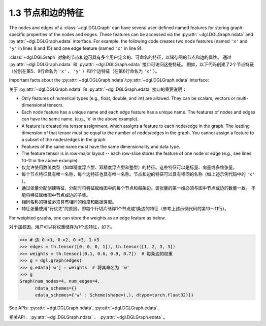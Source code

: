 .. _guide_cn-graph-feature:

1.3 节点和边的特征
---------------

The nodes and edges of a :class:`~dgl.DGLGraph` can have several user-defined named features for
storing graph-specific properties of the nodes and edges. These features can be accessed
via the :py:attr:`~dgl.DGLGraph.ndata` and :py:attr:`~dgl.DGLGraph.edata` interface. For example,
the following code creates two node features (named ``'x'`` and ``'y'`` in lines 8 and 15) and one
edge feature (named ``'x'`` in line 9).

:class:`~dgl.DGLGraph` 对象的节点和边可具有多个用户定义的、可命名的特征，以储存图的节点和边的属性。
通过 :py:attr:`~dgl.DGLGraph.ndata` 和 :py:attr:`~dgl.DGLGraph.edata` 接口可访问这些特征。
例如，以下代码创建了2个节点特征（分别在第5、9行命名为 ``'x'`` 、 ``'y'`` ）和1个边特征（在第6行命名为 ``'x'`` ）。

.. code-block:: python
    :linenos:

    >>> import dgl
    >>> import torch as th
    >>> g = dgl.graph(([0, 0, 1, 5], [1, 2, 2, 0])) # 6个节点，4条边
    >>> g
    Graph(num_nodes=6, num_edges=4,
          ndata_schemes={}
          edata_schemes={})
    >>> g.ndata['x'] = th.ones(g.num_nodes(), 3)               # 长度为3的节点特征
    >>> g.edata['x'] = th.ones(g.num_edges(), dtype=th.int32)  # 量整型特征
    >>> g
    Graph(num_nodes=6, num_edges=4,
          ndata_schemes={'x' : Scheme(shape=(3,), dtype=torch.float32)}
          edata_schemes={'x' : Scheme(shape=(,), dtype=torch.int32)})
    >>> # 不同名称的特征可以具有不同形状
    >>> g.ndata['y'] = th.randn(g.num_nodes(), 5)
    >>> g.ndata['x'][1]                  # 获取节点1的特征
    tensor([1., 1., 1.])
    >>> g.edata['x'][th.tensor([0, 3])]  # 获取边0和3的特征
        tensor([1, 1], dtype=torch.int32)

Important facts about the :py:attr:`~dgl.DGLGraph.ndata`/:py:attr:`~dgl.DGLGraph.edata` interface:

关于 :py:attr:`~dgl.DGLGraph.ndata` 和 :py:attr:`~dgl.DGLGraph.edata` 接口的重要说明：

- Only features of numerical types (e.g., float, double, and int) are allowed. They can
  be scalars, vectors or multi-dimensional tensors.
- Each node feature has a unique name and each edge feature has a unique name.
  The features of nodes and edges can have the same name. (e.g., 'x' in the above example).
- A feature is created via tensor assignment, which assigns a feature to each
  node/edge in the graph. The leading dimension of that tensor must be equal to the
  number of nodes/edges in the graph. You cannot assign a feature to a subset of the
  nodes/edges in the graph.
- Features of the same name must have the same dimensionality and data type.
- The feature tensor is in row-major layout -- each row-slice stores the feature of one
  node or edge (e.g., see lines 10-11 in the above example).

- 仅允许使用数值类型（如单精度浮点型、双精度浮点型和整型）的特征。这些特征可以是标量、向量或多维张量。
- 每个节点特征具有唯一名称，每个边特征也具有唯一名称。节点和边的特征可以具有相同的名称（如上述示例代码中的 ``'x'`` ）。
- 通过张量分配创建特征，分配时将特征赋给图中的每个节点和每条边。该张量的第一维必须与图中节点或边的数量一致。
  不能将特征赋给图中节点或边的子集。
- 相同名称的特征必须具有相同的维度和数据类型。
- 特征张量使用"行优先"的原则，即每个行切片储存1个节点或1条边的特征（参考上述示例代码的第10～11行）。

For weighted graphs, one can store the weights as an edge feature as below.

对于加权图，用户可以将权重储存为1个边特征，如下。

.. code-block:: python

    >>> # 边 0->1, 0->2, 0->3, 1->3
    >>> edges = th.tensor([0, 0, 0, 1]), th.tensor([1, 2, 3, 3])
    >>> weights = th.tensor([0.1, 0.6, 0.9, 0.7])  # 每条边的权重
    >>> g = dgl.graph(edges)
    >>> g.edata['w'] = weights  # 将其命名为 'w'
    >>> g
    Graph(num_nodes=4, num_edges=4,
          ndata_schemes={}
          edata_schemes={'w' : Scheme(shape=(,), dtype=torch.float32)})


See APIs: :py:attr:`~dgl.DGLGraph.ndata`, :py:attr:`~dgl.DGLGraph.edata`.

相关API： :py:attr:`~dgl.DGLGraph.ndata` 、 :py:attr:`~dgl.DGLGraph.edata` 。